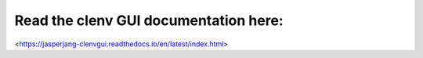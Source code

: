 Read the clenv GUI documentation here:
--------------------------------------
<https://jasperjang-clenvgui.readthedocs.io/en/latest/index.html>